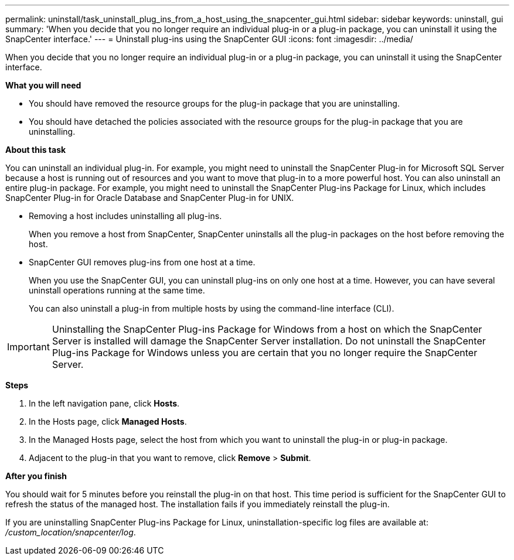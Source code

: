 ---
permalink: uninstall/task_uninstall_plug_ins_from_a_host_using_the_snapcenter_gui.html
sidebar: sidebar
keywords: uninstall, gui
summary: 'When you decide that you no longer require an individual plug-in or a plug-in package, you can uninstall it using the SnapCenter interface.'
---
= Uninstall plug-ins using the SnapCenter GUI
:icons: font
:imagesdir: ../media/

[.lead]
When you decide that you no longer require an individual plug-in or a plug-in package, you can uninstall it using the SnapCenter interface.

*What you will need*

* You should have removed the resource groups for the plug-in package that you are uninstalling.
* You should have detached the policies associated with the resource groups for the plug-in package that you are uninstalling.

*About this task*

You can uninstall an individual plug-in. For example, you might need to uninstall the SnapCenter Plug-in for Microsoft SQL Server because a host is running out of resources and you want to move that plug-in to a more powerful host. You can also uninstall an entire plug-in package. For example, you might need to uninstall the SnapCenter Plug-ins Package for Linux, which includes SnapCenter Plug-in for Oracle Database and SnapCenter Plug-in for UNIX.

* Removing a host includes uninstalling all plug-ins.
+
When you remove a host from SnapCenter, SnapCenter uninstalls all the plug-in packages on the host before removing the host.

* SnapCenter GUI removes plug-ins from one host at a time.
+
When you use the SnapCenter GUI, you can uninstall plug-ins on only one host at a time. However, you can have several uninstall operations running at the same time.
+
You can also uninstall a plug-in from multiple hosts by using the command-line interface (CLI).

IMPORTANT: Uninstalling the SnapCenter Plug-ins Package for Windows from a host on which the SnapCenter Server is installed will damage the SnapCenter Server installation. Do not uninstall the SnapCenter Plug-ins Package for Windows unless you are certain that you no longer require the SnapCenter Server.

*Steps*

. In the left navigation pane, click *Hosts*.
. In the Hosts page, click *Managed Hosts*.
. In the Managed Hosts page, select the host from which you want to uninstall the plug-in or plug-in package.
. Adjacent to the plug-in that you want to remove, click *Remove* > *Submit*.

*After you finish*

You should wait for 5 minutes before you reinstall the plug-in on that host. This time period is sufficient for the SnapCenter GUI to refresh the status of the managed host. The installation fails if you immediately reinstall the plug-in.

If you are uninstalling SnapCenter Plug-ins Package for Linux, uninstallation-specific log files are available at: _/custom_location/snapcenter/log_.
